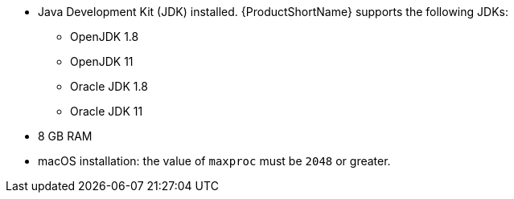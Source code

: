 
* Java Development Kit (JDK) installed. {ProductShortName} supports the following JDKs:

** OpenJDK 1.8
** OpenJDK 11
** Oracle JDK 1.8
** Oracle JDK 11

* 8 GB RAM
* macOS installation: the value of `maxproc` must be `2048` or greater.
